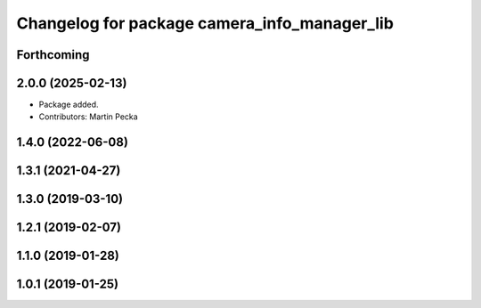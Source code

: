 .. SPDX-License-Identifier: BSD-3-Clause
.. SPDX-FileCopyrightText: Czech Technical University in Prague

^^^^^^^^^^^^^^^^^^^^^^^^^^^^^^^^^^^^^^^^^^^^^
Changelog for package camera_info_manager_lib
^^^^^^^^^^^^^^^^^^^^^^^^^^^^^^^^^^^^^^^^^^^^^

Forthcoming
-----------

2.0.0 (2025-02-13)
------------------
* Package added.
* Contributors: Martin Pecka

1.4.0 (2022-06-08)
------------------

1.3.1 (2021-04-27)
------------------

1.3.0 (2019-03-10)
------------------

1.2.1 (2019-02-07)
------------------

1.1.0 (2019-01-28)
------------------

1.0.1 (2019-01-25)
------------------
